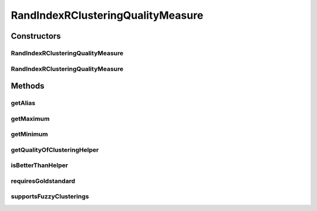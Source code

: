 .. java:import:: java.io File

.. java:import:: java.util HashMap

.. java:import:: java.util Iterator

.. java:import:: java.util Map

.. java:import:: org.rosuda REngine.REXP

.. java:import:: org.rosuda REngine.REXPMismatchException

.. java:import:: org.rosuda REngine.REngineException

.. java:import:: utils ArraysExt

.. java:import:: utils SimilarityMatrix

.. java:import:: de.clusteval.cluster Cluster

.. java:import:: de.clusteval.cluster ClusterItem

.. java:import:: de.clusteval.cluster Clustering

.. java:import:: de.clusteval.data DataConfig

.. java:import:: de.clusteval.data.dataset RelativeDataSet

.. java:import:: de.clusteval.framework RLibraryRequirement

.. java:import:: de.clusteval.framework.repository MyRengine

.. java:import:: de.clusteval.framework.repository RegisterException

.. java:import:: de.clusteval.framework.repository Repository

RandIndexRClusteringQualityMeasure
==================================

.. java:package:: de.clusteval.cluster.quality
   :noindex:

.. java:type:: @RLibraryRequirement public class RandIndexRClusteringQualityMeasure extends ClusteringQualityMeasureR

   :author: Christian Wiwie

Constructors
------------
RandIndexRClusteringQualityMeasure
^^^^^^^^^^^^^^^^^^^^^^^^^^^^^^^^^^

.. java:constructor:: public RandIndexRClusteringQualityMeasure(Repository repo, boolean register, long changeDate, File absPath, ClusteringQualityMeasureParameters parameters) throws RegisterException
   :outertype: RandIndexRClusteringQualityMeasure

   :param repo:
   :param register:
   :param changeDate:
   :param absPath:
   :throws RegisterException:

RandIndexRClusteringQualityMeasure
^^^^^^^^^^^^^^^^^^^^^^^^^^^^^^^^^^

.. java:constructor:: public RandIndexRClusteringQualityMeasure(RandIndexRClusteringQualityMeasure other) throws RegisterException
   :outertype: RandIndexRClusteringQualityMeasure

   The copy constructor for this measure.

   :param other: The object to clone.
   :throws RegisterException:

Methods
-------
getAlias
^^^^^^^^

.. java:method:: @Override public String getAlias()
   :outertype: RandIndexRClusteringQualityMeasure

getMaximum
^^^^^^^^^^

.. java:method:: @Override public double getMaximum()
   :outertype: RandIndexRClusteringQualityMeasure

getMinimum
^^^^^^^^^^

.. java:method:: @Override public double getMinimum()
   :outertype: RandIndexRClusteringQualityMeasure

getQualityOfClusteringHelper
^^^^^^^^^^^^^^^^^^^^^^^^^^^^

.. java:method:: @Override public ClusteringQualityMeasureValue getQualityOfClusteringHelper(Clustering clustering, Clustering gsClustering, DataConfig dataConfig, MyRengine rEngine) throws REngineException, REXPMismatchException, InterruptedException
   :outertype: RandIndexRClusteringQualityMeasure

isBetterThanHelper
^^^^^^^^^^^^^^^^^^

.. java:method:: @Override protected boolean isBetterThanHelper(ClusteringQualityMeasureValue quality1, ClusteringQualityMeasureValue quality2)
   :outertype: RandIndexRClusteringQualityMeasure

requiresGoldstandard
^^^^^^^^^^^^^^^^^^^^

.. java:method:: @Override public boolean requiresGoldstandard()
   :outertype: RandIndexRClusteringQualityMeasure

supportsFuzzyClusterings
^^^^^^^^^^^^^^^^^^^^^^^^

.. java:method:: @Override public boolean supportsFuzzyClusterings()
   :outertype: RandIndexRClusteringQualityMeasure

